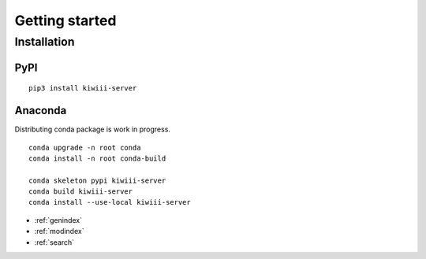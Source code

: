 
Getting started
=====================


Installation
-------------



PyPI
^^^^^^

::

   pip3 install kiwiii-server



Anaconda
^^^^^^^^^

Distributing conda package is work in progress.

::

   conda upgrade -n root conda
   conda install -n root conda-build

   conda skeleton pypi kiwiii-server
   conda build kiwiii-server
   conda install --use-local kiwiii-server



* :ref:`genindex`
* :ref:`modindex`
* :ref:`search`
